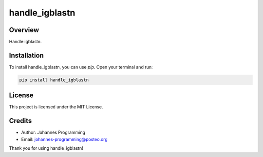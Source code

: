 ===============
handle_igblastn
===============

Overview
--------

Handle igblastn.

Installation
------------

To install handle_igblastn, you can use `pip`. Open your terminal and run:

.. code-block:: bash

    pip install handle_igblastn

License
-------

This project is licensed under the MIT License.

Credits
-------
- Author: Johannes Programming
- Email: johannes-programming@posteo.org

Thank you for using handle_igblastn!